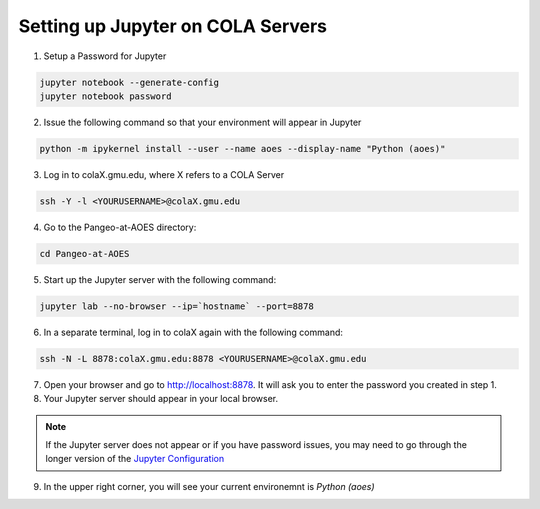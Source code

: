 Setting up Jupyter on COLA Servers
####################################

1. Setup a Password for Jupyter

.. code-block:: bash

   jupyter notebook --generate-config
   jupyter notebook password

2. Issue the following command so that your environment will appear in Jupyter

.. code-block:: bash

   python -m ipykernel install --user --name aoes --display-name "Python (aoes)"

3. Log in to colaX.gmu.edu, where X refers to a COLA Server

.. code-block:: bash

   ssh -Y -l <YOURUSERNAME>@colaX.gmu.edu

4. Go to the Pangeo-at-AOES directory:

.. code-block:: bash
   
   cd Pangeo-at-AOES

5. Start up the Jupyter server with the following command:

.. code-block:: bash

   jupyter lab --no-browser --ip=`hostname` --port=8878

6. In a separate terminal, log in to colaX again with the following command:

.. code-block:: bash

   ssh -N -L 8878:colaX.gmu.edu:8878 <YOURUSERNAME>@colaX.gmu.edu

7. Open your browser and go to http://localhost:8878. It will ask you to enter the password you created in step 1.

8. Your Jupyter server should appear in your local browser.

.. note:: If the Jupyter server does not appear or if you have password issues, you may need to go through the longer version of the `Jupyter Configuration <http://pangeo.io/setup_guides/hpc.html#configure-jupyter>`_

9. In the upper right corner, you will see your current environemnt is `Python (aoes)`

